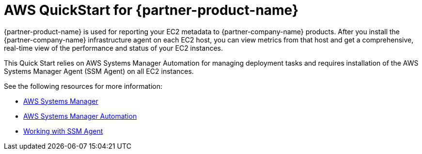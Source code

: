 // Replace the content in <>
// Briefly describe the software. Use consistent and clear branding. 
// Include the benefits of using the software on AWS, and provide details on usage scenarios.

= AWS QuickStart for {partner-product-name}

{partner-product-name} is used for reporting your EC2 metadata to {partner-company-name} products.
After you install the {partner-company-name} infrastructure agent on each EC2 host, you can view metrics from that host and get a comprehensive, real-time view of the performance and status of your EC2 instances. 

This Quick Start relies on AWS Systems Manager Automation for managing deployment tasks and requires installation of the AWS Systems Manager Agent (SSM Agent) on all EC2 instances.

See the following resources for more information:

* https://aws.amazon.com/systems-manager/[AWS Systems Manager^]
* https://docs.aws.amazon.com/systems-manager/latest/userguide/systems-manager-automation.html[AWS Systems Manager Automation^]
* https://docs.aws.amazon.com/systems-manager/latest/userguide/ssm-agent.html[Working with SSM Agent^]